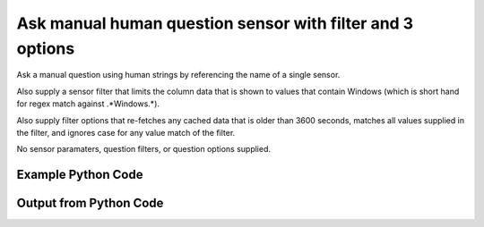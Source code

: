 
Ask manual human question sensor with filter and 3 options
==========================================================================================

Ask a manual question using human strings by referencing the name of a single sensor.

Also supply a sensor filter that limits the column data that is shown to values that contain Windows (which is short hand for regex match against .*Windows.*).

Also supply filter options that re-fetches any cached data that is older than 3600 seconds, matches all values supplied in the filter, and ignores case for any value match of the filter.

No sensor paramaters, question filters, or question options supplied.

Example Python Code
----------------------------------------------------------------------------------------

.. code-block:: python
    :linenos:


    
    import os
    import sys
    sys.dont_write_bytecode = True
    
    # Determine our script name, script dir
    my_file = os.path.abspath(sys.argv[0])
    my_dir = os.path.dirname(my_file)
    
    # determine the pytan lib dir and add it to the path
    parent_dir = os.path.dirname(my_dir)
    pytan_root_dir = os.path.dirname(parent_dir)
    lib_dir = os.path.join(pytan_root_dir, 'lib')
    path_adds = [lib_dir]
    
    for aa in path_adds:
        if aa not in sys.path:
            sys.path.append(aa)
    
    
    # connection info for Tanium Server
    USERNAME = "Tanium User"
    PASSWORD = "T@n!um"
    HOST = "172.16.31.128"
    PORT = "444"
    
    # Logging conrols
    LOGLEVEL = 2
    DEBUGFORMAT = False
    
    import tempfile
    
    import pytan
    handler = pytan.Handler(
        username=USERNAME,
        password=PASSWORD,
        host=HOST,
        port=PORT,
        loglevel=LOGLEVEL,
        debugformat=DEBUGFORMAT,
    )
    
    print handler
    
    # setup the arguments for the handler method
    kwargs = {}
    kwargs["sensors"] = u'Operating System, that contains:Windows, opt:match_all_values, opt:ignore_case, opt:max_data_age:3600'
    kwargs["qtype"] = u'manual_human'
    
    # call the handler with the ask method, passing in kwargs for arguments
    response = handler.ask(**kwargs)
    import pprint, io
    
    print ""
    print "Type of response: ", type(response)
    
    print ""
    print "Pretty print of response:"
    print pprint.pformat(response)
    
    print ""
    print "Equivalent Question if it were to be asked in the Tanium Console: "
    print response['question_object'].query_text
    
    # create an IO stream to store CSV results to
    out = io.BytesIO()
    
    # call the write_csv() method to convert response to CSV and store it in out
    response['question_results'].write_csv(out, response['question_results'])
    
    print ""
    print "CSV Results of response: "
    out = out.getvalue()
    if len(out.splitlines()) > 15:
        out = out.splitlines()[0:15]
        out.append('..trimmed for brevity..')
        out = '\n'.join(out)
    print out
    


Output from Python Code
----------------------------------------------------------------------------------------

.. code-block:: none
    :linenos:


    Handler for Session to 172.16.31.128:444, Authenticated: True, Version: 6.2.314.3279
    2015-03-26 11:43:32,326 INFO     question_progress: Results 0% (Get Operating System contains "Windows" from all machines)
    2015-03-26 11:43:37,344 INFO     question_progress: Results 0% (Get Operating System contains "Windows" from all machines)
    2015-03-26 11:43:42,359 INFO     question_progress: Results 50% (Get Operating System contains "Windows" from all machines)
    2015-03-26 11:43:47,379 INFO     question_progress: Results 100% (Get Operating System contains "Windows" from all machines)
    
    Type of response:  <type 'dict'>
    
    Pretty print of response:
    {'question_object': <taniumpy.object_types.question.Question object at 0x107595990>,
     'question_results': <taniumpy.object_types.result_set.ResultSet object at 0x107623190>}
    
    Equivalent Question if it were to be asked in the Tanium Console: 
    Get Operating System contains "Windows" from all machines
    
    CSV Results of response: 
    Operating System
    [no results]
    Windows Server 2008 R2 Standard
    
